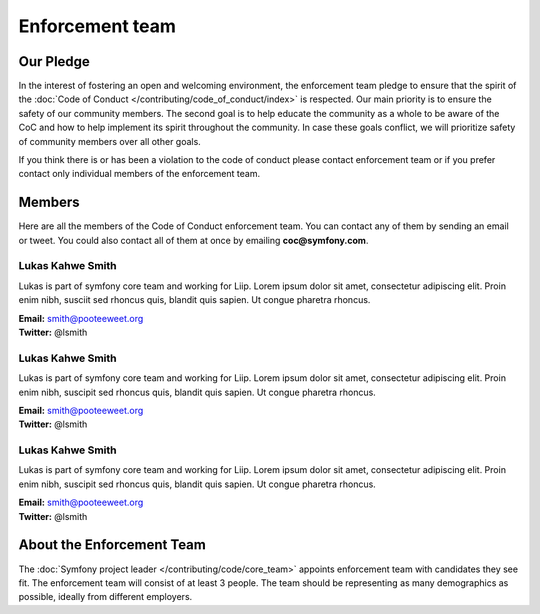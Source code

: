 Enforcement team
================

Our Pledge
----------

In the interest of fostering an open and welcoming environment, the enforcement team
pledge to ensure that the spirit of the :doc:`Code of Conduct </contributing/code_of_conduct/index>`
is respected. Our main priority is to ensure the safety of our community members.
The second goal is to help educate the community as a whole to be aware of the CoC
and how to help implement its spirit throughout the community. In case these goals
conflict, we will prioritize safety of community members over all other goals.

If you think there is or has been a violation to the code of conduct please contact
enforcement team or if you prefer contact only individual members of the enforcement team.

Members
-------

Here are all the members of the Code of Conduct enforcement team. You can contact
any of them by sending an email or tweet. You could also contact all of them at once
by emailing **coc@symfony.com**.

Lukas Kahwe Smith
~~~~~~~~~~~~~~~~~

Lukas is part of symfony core team and working for Liip. Lorem ipsum dolor sit amet,
consectetur adipiscing elit. Proin enim nibh, susciit sed rhoncus quis, blandit
quis sapien. Ut congue pharetra rhoncus.

| **Email:** smith@pooteeweet.org
| **Twitter:** @lsmith

Lukas Kahwe Smith
~~~~~~~~~~~~~~~~~

Lukas is part of symfony core team and working for Liip. Lorem ipsum dolor sit amet,
consectetur adipiscing elit. Proin enim nibh, suscipit sed rhoncus quis, blandit
quis sapien. Ut congue pharetra rhoncus.

| **Email:** smith@pooteeweet.org
| **Twitter:** @lsmith

Lukas Kahwe Smith
~~~~~~~~~~~~~~~~~

Lukas is part of symfony core team and working for Liip. Lorem ipsum dolor sit amet,
consectetur adipiscing elit. Proin enim nibh, suscipit sed rhoncus quis, blandit
quis sapien. Ut congue pharetra rhoncus.

| **Email:** smith@pooteeweet.org
| **Twitter:** @lsmith

About the Enforcement Team
--------------------------

The :doc:`Symfony project leader </contributing/code/core_team>` appoints enforcement
team with candidates they see fit. The enforcement team will consist of at least
3 people. The team should be representing as many demographics as possible,
ideally from different employers.
